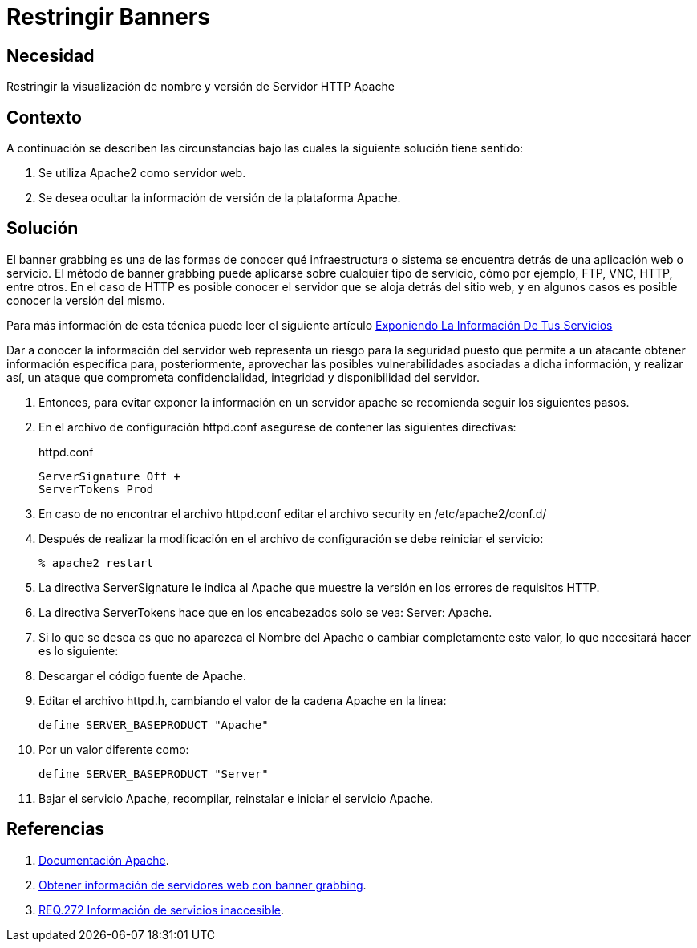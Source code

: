 :slug: defends/apache/restringir-banner/
:category: apache
:description: Nuestros ethical hackers explican cómo evitar vulnerabilidades de seguridad mediante la configuración segura en Apache al restringir los banners. Un atacante puede utilizar los banners para ejecutar un banner grabbing con el cual puede conocer la infraestructura detrás de una aplicación web.
:keywords: Apache, Seguridad , Banners, Configuración, Servidor, HTTP.
:defends: yes

= Restringir Banners

== Necesidad

Restringir la visualización de nombre y versión de Servidor +HTTP Apache+

== Contexto

A continuación se describen las circunstancias
bajo las cuales la siguiente solución tiene sentido:

. Se utiliza +Apache2+ como servidor web.
. Se desea ocultar la información de versión de la plataforma +Apache+.

== Solución

El +banner grabbing+ es una de las formas de conocer
qué infraestructura o sistema se encuentra
detrás de una aplicación web o servicio.
El método de +banner grabbing+
puede aplicarse sobre cualquier tipo de servicio, cómo por ejemplo,
+FTP+, +VNC+, +HTTP+, entre otros.
En el caso de +HTTP+ es posible conocer el servidor
que se aloja detrás del sitio web,
y en algunos casos es posible conocer la versión del mismo.

Para más información de esta técnica puede leer el siguiente artículo
link:../../../blog/banner-grabbing/[Exponiendo La Información De Tus Servicios]

Dar a conocer la información del servidor web
representa un riesgo para la seguridad
puesto que permite a un atacante obtener información específica
para, posteriormente, aprovechar las posibles vulnerabilidades
asociadas a dicha información, y realizar así,
un ataque que comprometa confidencialidad, integridad
y disponibilidad del servidor.

. Entonces, para evitar exponer la información en un servidor +apache+
se recomienda seguir los siguientes pasos.

. En el archivo de configuración +httpd.conf+
asegúrese de contener las siguientes directivas:
+
.httpd.conf
[source, shell, linenums]
----
ServerSignature Off +
ServerTokens Prod
----

. En caso de no encontrar el archivo +httpd.conf+
editar el archivo security en +/etc/apache2/conf.d/+

. Después de realizar la modificación en el archivo de configuración
se debe reiniciar el servicio:
+
[source, bash, linenums]
----
% apache2 restart
----

. La directiva +ServerSignature+ le indica al +Apache+
que muestre la versión en los errores de requisitos +HTTP+.

. La directiva +ServerTokens+ hace que en los encabezados
solo se vea: +Server: Apache+.

. Si lo que se desea es que no aparezca el Nombre del +Apache+
o cambiar completamente este valor, lo que necesitará hacer es lo siguiente:

. Descargar el código fuente de +Apache+.

. Editar el archivo +httpd.h+,
cambiando el valor de la cadena +Apache+ en la línea:
+
[source, shell, linenums]
----
define SERVER_BASEPRODUCT "Apache"
----

. Por un valor diferente como:
+
[source, shell, linenums]
----
define SERVER_BASEPRODUCT "Server"
----

. Bajar el servicio +Apache+, recompilar, reinstalar e iniciar el servicio +Apache+.

== Referencias

. [[r1]] link:https://httpd.apache.org/docs/2.4/es/[Documentación Apache].
. [[r2]] link:https://www.welivesecurity.com/la-es/2012/11/21/obtener-informacion-de-servidores-web-con-banner-grabbing/[Obtener información de servidores web con banner grabbing].
. [[r3]] link:../../../rules/272/[REQ.272 Información de servicios inaccesible].
